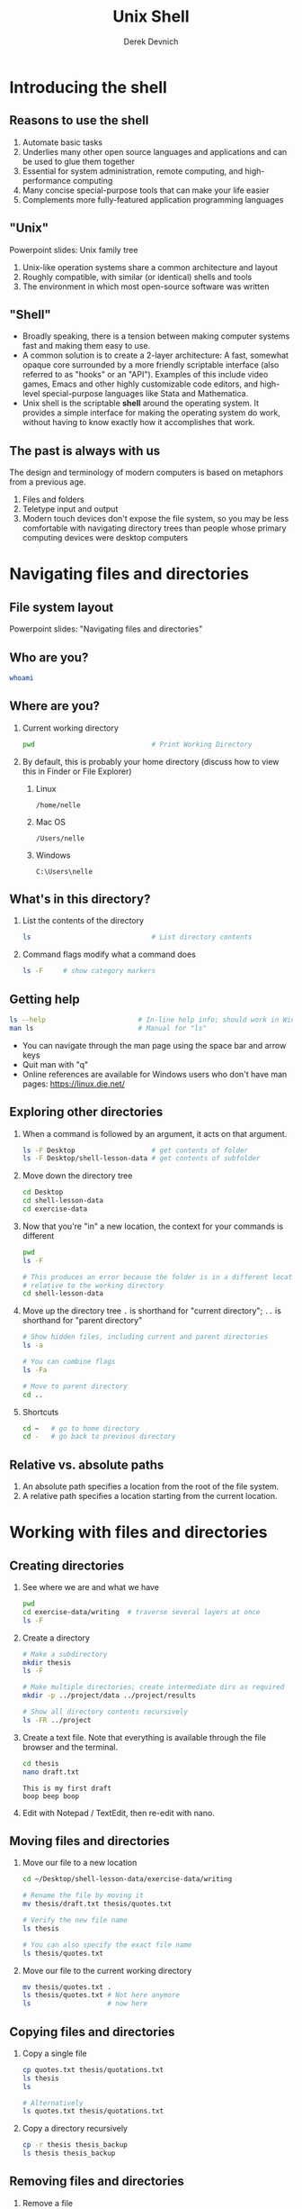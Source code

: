 #+STARTUP: fold indent
#+OPTIONS: tex:t toc:2 H:6 ^:{}

#+TITLE: Unix Shell
#+AUTHOR: Derek Devnich

* Introducing the shell
** Reasons to use the shell
1. Automate basic tasks
2. Underlies many other open source languages and applications and can be used to glue them together
3. Essential for system administration, remote computing, and high-performance computing
4. Many concise special-purpose tools that can make your life easier
5. Complements more fully-featured application programming languages

** "Unix"
Powerpoint slides: Unix family tree
1. Unix-like operation systems share a common architecture and layout
2. Roughly compatible, with similar (or identical) shells and tools
3. The environment in which most open-source software was written

** "Shell"
- Broadly speaking, there is a tension between making computer systems fast and making them easy to use.
- A common solution is to create a 2-layer architecture: A fast, somewhat opaque core surrounded by a more friendly scriptable interface (also referred to as "hooks" or an "API"). Examples of this include video games, Emacs and other highly customizable code editors, and high-level special-purpose languages like Stata and Mathematica.
- Unix shell is the scriptable *shell* around the operating system. It provides a simple interface for making the operating system do work, without having to know exactly how it accomplishes that work.

** The past is always with us
The design and terminology of modern computers is based on metaphors from a previous age.
1. Files and folders
2. Teletype input and output
3. Modern touch devices don't expose the file system, so you may be less comfortable with navigating directory trees than people whose primary computing devices were desktop computers

* Navigating files and directories
** File system layout
Powerpoint slides: "Navigating files and directories"

** Who are you?
#+BEGIN_SRC bash
whoami
#+END_SRC

** Where are you?
1. Current working directory
   #+BEGIN_SRC bash
   pwd                             # Print Working Directory
   #+END_SRC

2. By default, this is probably your home directory (discuss how to view this in Finder or File Explorer)
   1. Linux
      #+BEGIN_EXAMPLE
      /home/nelle
      #+END_EXAMPLE

   2. Mac OS
      #+BEGIN_EXAMPLE
      /Users/nelle
      #+END_EXAMPLE

   3. Windows
      #+BEGIN_EXAMPLE
      C:\Users\nelle
      #+END_EXAMPLE

** What's in this directory?
1. List the contents of the directory
   #+BEGIN_SRC bash
   ls                              # List directory contents
   #+END_SRC

2. Command flags modify what a command does
   #+BEGIN_SRC bash
   ls -F     # show category markers
   #+END_SRC

** Getting help
#+BEGIN_SRC bash
ls --help                       # In-line help info; should work in Windows
man ls                          # Manual for "ls"
#+END_SRC

- You can navigate through the man page using the space bar and arrow keys
- Quit man with "q"
- Online references are available for Windows users who don't have man pages: https://linux.die.net/

** Exploring other directories
1. When a command is followed by an argument, it acts on that argument.
   #+BEGIN_SRC bash
   ls -F Desktop                   # get contents of folder
   ls -F Desktop/shell-lesson-data # get contents of subfolder
    #+END_SRC

2. Move down the directory tree
   #+BEGIN_SRC bash
   cd Desktop
   cd shell-lesson-data
   cd exercise-data
   #+END_SRC

3. Now that you're "in" a new location, the context for your commands is different
   #+BEGIN_SRC bash
   pwd
   ls -F

   # This produces an error because the folder is in a different location
   # relative to the working directory
   cd shell-lesson-data
   #+END_SRC

4. Move up the directory tree
   ~.~ is shorthand for "current directory"; ~..~ is shorthand for "parent directory"
   #+BEGIN_SRC bash
   # Show hidden files, including current and parent directories
   ls -a

   # You can combine flags
   ls -Fa

   # Move to parent directory
   cd ..
   #+END_SRC

5. Shortcuts
   #+BEGIN_SRC bash
   cd ~   # go to home directory
   cd -   # go back to previous directory
   #+END_SRC

** Relative vs. absolute paths
1. An absolute path specifies a location from the root of the file system.
2. A relative path specifies a location starting from the current location.

* Working with files and directories
** Creating directories
1. See where we are and what we have
   #+BEGIN_SRC bash
   pwd
   cd exercise-data/writing  # traverse several layers at once
   ls -F
   #+END_SRC

2. Create a directory
   #+BEGIN_SRC bash
   # Make a subdirectory
   mkdir thesis
   ls -F

   # Make multiple directories; create intermediate dirs as required
   mkdir -p ../project/data ../project/results

   # Show all directory contents recursively
   ls -FR ../project
   #+END_SRC

3. Create a text file. Note that everything is available through the file browser and the terminal.
   #+BEGIN_SRC bash
   cd thesis
   nano draft.txt
   #+END_SRC

   #+BEGIN_EXAMPLE
   This is my first draft
   boop beep boop
   #+END_EXAMPLE

4. Edit with Notepad / TextEdit, then re-edit with nano.

** Moving files and directories
1. Move our file to a new location
   #+BEGIN_SRC bash
   cd ~/Desktop/shell-lesson-data/exercise-data/writing

   # Rename the file by moving it
   mv thesis/draft.txt thesis/quotes.txt

   # Verify the new file name
   ls thesis

   # You can also specify the exact file name
   ls thesis/quotes.txt
   #+END_SRC

2. Move our file to the current working directory
   #+BEGIN_SRC bash
   mv thesis/quotes.txt .
   ls thesis/quotes.txt # Not here anymore
   ls                   # now here
   #+END_SRC

** Copying files and directories
1. Copy a single file
   #+BEGIN_SRC bash
   cp quotes.txt thesis/quotations.txt
   ls thesis
   ls

   # Alternatively
   ls quotes.txt thesis/quotations.txt
   #+END_SRC

2. Copy a directory recursively
   #+BEGIN_SRC bash
   cp -r thesis thesis_backup
   ls thesis thesis_backup
   #+END_SRC

** Removing files and directories
1. Remove a file
   #+BEGIN_SRC bash
   rm quotes.txt
   ls quotes.txt
   #+END_SRC

2. Remove a file interactively
   Deletion is forever!
   #+BEGIN_SRC bash
   rm -i thesis_backup/quotations.txt
   #+END_SRC

3. Remove a directory and its contents
   #+BEGIN_SRC bash
   rm thesis      # This gives un an error
   rm -ri thesis  # Remove recursively
   #+END_SRC

** Create a backup archive
Deletion is forever. Consider making a backup archive as part of your workflow.
1. Create an archive with ~tar~ ("tape archive").
   #+BEGIN_SRC bash
   cd ~/Desktop/shell-lesson-data/exercise-data/

   # [c]reate a new archive with the given [f]ilename
   tar -cf writing.tar writing/
   #+END_SRC

2. Create a compressed (zipped) archive
   ~tar~ is an old utility and can be finicky about the order of flags.
   #+BEGIN_SRC bash
   # [a]uto-compress the archive based on its file extension
   tar -acf writing.zip writing/

   # FYI, you may also see
   tar -a -cf writing.zip writing/

   # FYI, linux servers frequently use g[z]ip
   tar -z -cf writing.tgz writing/
   #+END_SRC

3. Extract your archive
   #+BEGIN_SRC bash
   mv writing writing_backup

   # e[x]tract the archive to get the original files back
   tar -xf writing.zip

   # Compare the old and restored directories
   ls writing
   ls writing_backup
   #+END_SRC

4. There are many useful utilities: https://www.gnu.org/software/coreutils/manual/coreutils.html

** Operations with multiple files and directories
1. Copy with multiple file names
   #+BEGIN_SRC bash
   cd ~/Desktop/shell-lesson-data/exercise-data/

   cp creatures/minotaur.dat creatures/unicorn.dat creatures_backup/
   #+END_SRC

2. Copy using globs ("globals")
   You can match a single character with ? or unlimited characters with *. This is an example of /shell expansion/.
   #+BEGIN_SRC bash
   mkdir proteins_backup

   # The shell expands *.pdb into the list of all matching files, then does `cp`
   cp proteins/*.pdb proteins_backup/
   #+END_SRC

* Pipes and filters
The "Unix Philosophy" is to combine many small tools that do one job into a processing pipeline.
** Motivating example with ~wc~
FYI, .pdb is Protein Data Bank format

1. Count words in a file using ~wc~
   #+BEGIN_SRC bash
   cd ~/Desktop/shell-lesson-data/exercise-data/proteins/
   ls

   # Inspect cubane.pdb
   cat cubane.pdb

   # [w]ord [c]ount for cubane.pdb
   wc cubane.pdb
   #+END_SRC

2. Run ~wc~ for all files
   #+BEGIN_SRC bash
   # Run the command with default options
   wc *.pdb


   wc -l *.pdb # lines
   wc -c *.pdb # characters
   wc -w *.pdb # words
   #+END_SRC

** Capturing output from commands
#+BEGIN_SRC bash
# Redirect output to file
wc -l *.pdb > lengths.txt
ls lengths.txt
cat lengths.txt       # Inspect contents
head -n 1 lengths.txt # Inspect 1st line
less lengths.txt      # Inspect with pager

#+END_SRC

** Filtering output
1. The ~sort~ command run the file input through a filter and returns the filtered result.
   #+BEGIN_SRC bash
   sort lengths.txt    # alphanumeric sort (i.e. text)
   sort -n lengths.txt # numeric sort
   #+END_SRC

2. Send filtered output to new file
   #+BEGIN_SRC bash
   sort -n lengths.txt > sorted_lengths.txt
   cat sorted_lengths.txt
   #+END_SRC

3. (Optional) Append to the end of a file using ~>>~
   #+BEGIN_SRC bash
   cd ~/Desktop/shell-lesson-data/exercise-data/animal-counts/

   # Create new file
   head -n 3 animals.csv > animals-subset.csv

   # Append to that file
   tail -n 2 animals.csv >> animals-subset.csv
   #+END_SRC

** Passing output to another command
Pipe output from one command directly into a second command without creating an intermediate file. This is the cornerstone of Unix workflows.
#+BEGIN_SRC bash
sort -n lengths.txt |  head -n 1
#+END_SRC

** Combining multiple commands
Daisy-chain your commands together. As long as the output of command X is a legitimate input for command Y, it will work.
#+BEGIN_SRC bash
# Return to the beginning
wc -l *.pdb | sort -n

# Add additional commands
wc -l *.pdb | sort -n | head -n 1
#+END_SRC

** History and pipes
1. The terminal saves your command history (typically 500 or 1000 commands)
   - You can see previous commands using the up/down arrows
   - You can edit the command that's currently visible and run it

2. Once your command history gets big, you might want to search it:
   #+BEGIN_SRC bash
   history           # or history -1000 in zsh on Mac
   history | grep ls # pipe the output of history into search
   #+END_SRC

* Shell scripts
We should save this stuff and reuse it.
** Creating and running a script
1. Create a new script
   #+BEGIN_SRC bash
   cd proteins
   nano middle.sh
   #+END_SRC

2. Edit the script file and save
   #+BEGIN_SRC bash
   # Get lines 11-15
   head -n 15 octane.pdb | tail -n 5
   #+END_SRC

3. Execute the script
   #+BEGIN_SRC bash
   bash middle.sh
   #+END_SRC

** Generalize your script
1. Use a special variable to run the script on any file (~$1~ returns the value of a variable; ~""~ ensures that it works if there are spaces.)
   #+BEGIN_SRC bash
   nano middle.sh
   #+END_SRC

   #+BEGIN_SRC bash
   # Use the 1st argument as your input.
   head -n 15 "$1" | tail -n 5
   #+END_SRC

   #+BEGIN_SRC bash
   bash middle.sh octane.pdb
   bash middle.sh pentane.pdb
   #+END_SRC

2. Use additional ordered arguments
   #+BEGIN_SRC bash
   nano middle.sh
   #+END_SRC

   #+BEGIN_SRC bash
   # Select lines from the middle of a file.
   # Usage: bash middle.sh filename end_line num_lines
   head -n "$2" "$1" | tail -n "$3"
   #+END_SRC

   #+BEGIN_SRC bash
   bash middle.sh pentane.pdb 15 5
   #+END_SRC

3. Use unlimited arguments
   #+BEGIN_SRC bash
   nano sorted.sh
   #+END_SRC

   #+BEGIN_SRC bash
   # Sort files by their length.
   # Usage: bash sorted.sh one_or_more_filenames
   wc -l "$@" | sort -n
   #+END_SRC

   #+BEGIN_SRC bash
   bash sorted.sh *.pdb ../creatures/*.dat
   #+END_SRC

** (Optional) Text processing with Unix tools
#+BEGIN_SRC bash
cd ~/Desktop/shell-lesson-data/exercise-data/animal-counts/

# Get the second column of the CSV
cut -d , -f 2 animals.csv

# Get the unique values
cut -d , -f 2 animals.csv | uniq

# Sort them
cut -d , -f 2 animals.csv | uniq
#+END_SRC

* Loops
Don't repeat yourself.

** A basic loop
#+BEGIN_SRC bash
cd ~/Desktop/shell-lesson-data/exercise-data/creatures/
nano latin.sh
#+END_SRC

#+BEGIN_SRC bash
for filename in basilisk.dat minotaur.dat unicorn.dat
do
    # Extract second line of file
    head -n 2 $filename | tail -n 1
done
#+END_SRC

#+BEGIN_SRC bash
bash latin.sh
#+END_SRC

** Simplify your loop with globs
#+BEGIN_SRC bash
nano latin.sh
#+END_SRC

#+BEGIN_SRC bash
for filename in *.dat
do
    # Extract second line of file
    head -n 2 $filename | tail -n 1
done
#+END_SRC

#+BEGIN_SRC bash
bash latin.sh
#+END_SRC

** Generalize your loop with unlimited arguments
1. Create a separate directory for your scripts so that you can find them
   #+BEGIN_SRC bash
   cd ~/Desktop/shell-lesson-data/exercise-data/
   mkdir scripts
   cd scripts
   nano aggregate.sh
   #+END_SRC

2. Write a script that takes arbitrary arguments
   #+BEGIN_SRC bash
   for filename in "$@"
   do
       echo $filename
   done
   #+END_SRC

3. Run the script against the contents of a different directory
   #+BEGIN_SRC bash
   bash aggregate.sh ../proteins/*.pdb
   #+END_SRC

4. Do work in the script
   #+BEGIN_SRC bash
   nano aggregate.sh
   #+END_SRC

   #+BEGIN_SRC bash
   for filename in "$@"
   do
       echo $filename
       cat $filename >> alkanes.pdb
   done
   #+END_SRC

   #+BEGIN_SRC bash
   bash aggregate.sh ../proteins/*.pdb
   #+END_SRC

** Make your script executable
#+BEGIN_SRC bash
# List file in long format to show current permissions
ls -l aggregate.sh

# Change file mode (i.e. permissions)
# User can read/write/execute, Group and Other can read
chmod u=rwx,go=r aggregate.sh

# Show changed permissions
ls -l aggregate.sh

# Invoke script
./aggregate.sh ../proteins/*.pdb
#+END_SRC

* Finding things
** Find
*** Find everything
#+BEGIN_SRC bash
cd ~/Desktop/shell-lesson-data/exercise-data/
find .
#+END_SRC

*** Find by type
#+BEGIN_SRC bash
# List all directories
find . -type d

# List all files
find . -type f
#+END_SRC

*** Find files
#+BEGIN_SRC bash
# Do shell expansion, then run command
find . -name *.txt

# Prevent shell expansion and match wildcard
find . -name "*.txt"
#+END_SRC

** Grep
TBD

* Shell extras
Consult the Wooledge Bash Guide (see references below) for more on these topics:
1. SSH
2. Permissions
3. Job control
4. Aliases and bash customization
5. Shell variables
6. Mini-languages (grep, sed, AWK)
7. Shell expansion
8. Conditional tests

* Credits
1. The Unix Shell: https://swcarpentry.github.io/shell-novice/

* References
1. Instructor notes for "The Unix Shell": https://swcarpentry.github.io/shell-novice/guide/
2. A list of command line utilities: https://ss64.com/bash/
3. GNU core utilities: https://www.gnu.org/software/coreutils/manual/coreutils.html
4. Bash guide: https://mywiki.wooledge.org/BashGuide
5. Shell redirection operators(1): https://www.redhat.com/sysadmin/linux-shell-redirection-pipelining
6. Shell redirection operators (2): https://www.gnu.org/software/bash/manual/html_node/Redirections.html

* Data Sources
1. Lesson data: http://swcarpentry.github.io/shell-novice/data/shell-lesson-data.zip

* COMMENT How to export this document to other formats
** Export to Markdown using Emacs Org mode
Do this if you want a table of contents on Github.
#+BEGIN_EXAMPLE
M-x org-md-export-to-markdown
#+END_EXAMPLE

** Export to Markdown using Pandoc
Do this if you want code syntax highlighting and a table of contents on Github.
*** Generate generic Markdown file
#+BEGIN_SRC bash
pandoc README.org -o tmp.md
#+END_SRC

*** Edit generic Markdown file to remove illegal front matter
1. Org directives
2. Anything that isn't part of the document structure (e.g. TODO items)

*** Generate Github Markdown with table of contents
#+BEGIN_SRC bash
pandoc -f markdown --toc --toc-depth=2 -s tmp.md -o README.md
#+END_SRC

*** Find and replace code block markers in final document
#+BEGIN_EXAMPLE
M-x qrr ` {.bash}` `bash`
#+END_EXAMPLE
